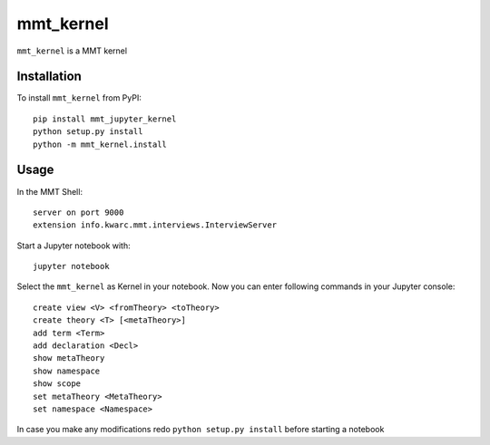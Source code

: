 mmt_kernel
===========

``mmt_kernel`` is a MMT kernel

Installation
------------
To install ``mmt_kernel`` from PyPI::

    pip install mmt_jupyter_kernel
    python setup.py install
    python -m mmt_kernel.install

Usage
-----
In the MMT Shell::

    server on port 9000
    extension info.kwarc.mmt.interviews.InterviewServer

Start a Jupyter notebook with::

    jupyter notebook

Select the ``mmt_kernel`` as Kernel in your notebook.
Now you can enter following commands in your Jupyter console::

    create view <V> <fromTheory> <toTheory>
    create theory <T> [<metaTheory>]
    add term <Term>
    add declaration <Decl>
    show metaTheory
    show namespace
    show scope
    set metaTheory <MetaTheory>
    set namespace <Namespace>

In case you make any modifications redo ``python setup.py install`` before starting a notebook
